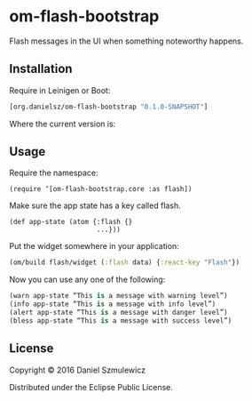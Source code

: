 * om-flash-bootstrap
Flash messages in the UI when something noteworthy happens.

** Installation
Require in Leinigen or Boot:

#+BEGIN_SRC clojure
[org.danielsz/om-flash-bootstrap "0.1.0-SNAPSHOT"]
#+END_SRC

Where the current version is:

[[https://img.shields.io/clojars/v/org.danielsz/om-flash-bootstrap.svg]]

** Usage
Require the namespace: 

#+BEGIN_SRC 
(require ‘[om-flash-bootstrap.core :as flash])
#+END_SRC

Make sure the app state has a key called flash.

#+BEGIN_SRC 
(def app-state (atom {:flash {}
                      ...}))
#+END_SRC

Put the widget somewhere in your application:

#+BEGIN_SRC clojure
(om/build flash/widget (:flash data) {:react-key "Flash"})
#+END_SRC

Now you can use any one of the following: 

#+BEGIN_SRC clojure
(warn app-state “This is a message with warning level”)
(info app-state “This is a message with info level”)
(alert app-state “This is a message with danger level”)
(bless app-state “This is a message with success level”)
#+END_SRC
** License
Copyright © 2016 Daniel Szmulewicz

Distributed under the Eclipse Public License.
